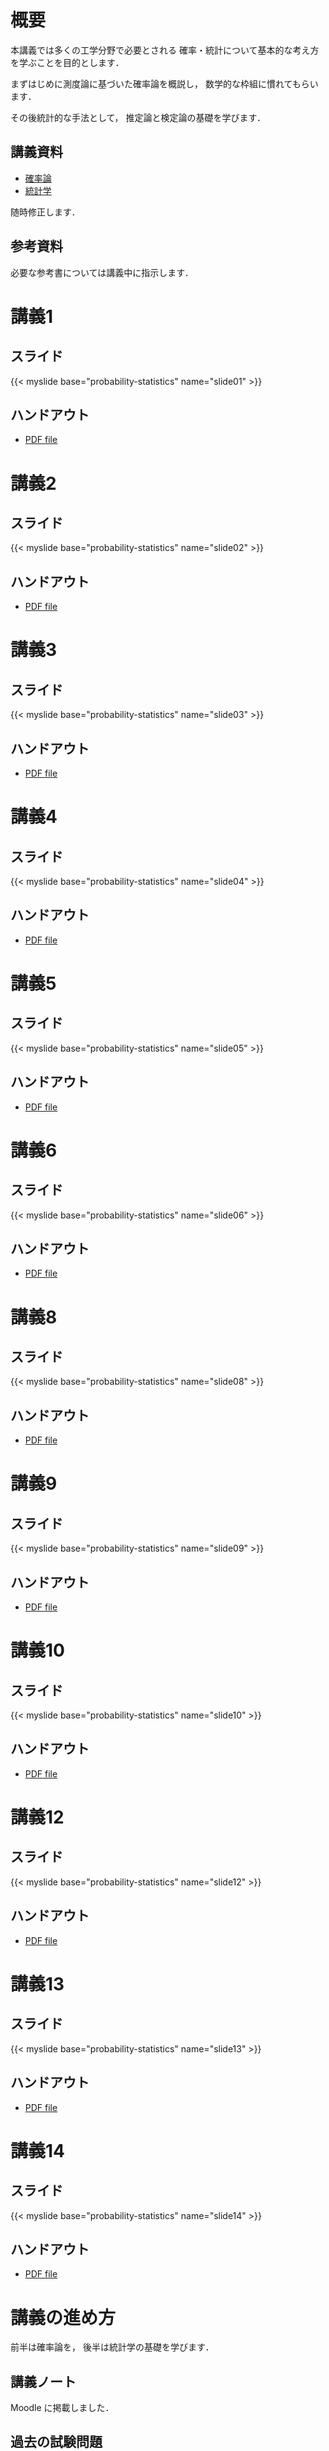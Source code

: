 #+HUGO_BASE_DIR: ./
#+HUGO_SECTION: page
#+HUGO_WEIGHT: auto
#+author: Noboru Murata
#+link: github https://noboru-murata.github.io/probability-statistics/
# C-c C-e H A (generate MDs for all subtrees)

* 概要
  :PROPERTIES:
  :EXPORT_FILE_NAME: _index
  :EXPORT_HUGO_SECTION: ./
  :EXPORT_DATE: <2020-03-18 Wed>
  :END:
  本講義では多くの工学分野で必要とされる
  確率・統計について基本的な考え方を学ぶことを目的とします．

  まずはじめに測度論に基づいた確率論を概説し，
  数学的な枠組に慣れてもらいます．

  その後統計的な手法として，
  推定論と検定論の基礎を学びます．

** 講義資料
   - [[github:pdfs/probability.pdf][確率論]]
   - [[github:pdfs/statistics.pdf][統計学]]
   随時修正します．

** 参考資料   
  必要な参考書については講義中に指示します．

* 講義1
  :PROPERTIES:
  :EXPORT_FILE_NAME: lecture01
  :EXPORT_DATE: <2020-04-01 Wed>
  :END:
** スライド
   #+html: {{< myslide base="probability-statistics" name="slide01" >}}
** ハンドアウト
   - [[github:pdfs/slide01.pdf][PDF file]]
   
* 講義2
  :PROPERTIES:
  :EXPORT_FILE_NAME: lecture02
  :EXPORT_DATE: <2020-04-01 Wed>
  :END:
** スライド
   #+html: {{< myslide base="probability-statistics" name="slide02" >}}
** ハンドアウト
   - [[github:pdfs/slide02.pdf][PDF file]]

* 講義3
  :PROPERTIES:
  :EXPORT_FILE_NAME: lecture03
  :EXPORT_DATE: <2020-04-01 Wed>
  :END:
** スライド
   #+html: {{< myslide base="probability-statistics" name="slide03" >}}
** ハンドアウト
   - [[github:pdfs/slide03.pdf][PDF file]]

* 講義4
  :PROPERTIES:
  :EXPORT_FILE_NAME: lecture04
  :EXPORT_DATE: <2020-04-01 Wed>
  :END:
** スライド
   #+html: {{< myslide base="probability-statistics" name="slide04" >}}
** ハンドアウト
   - [[github:pdfs/slide04.pdf][PDF file]]

* 講義5
  :PROPERTIES:
  :EXPORT_FILE_NAME: lecture05
  :EXPORT_DATE: <2020-04-01 Wed>
  :END:
** スライド
   #+html: {{< myslide base="probability-statistics" name="slide05" >}}
** ハンドアウト
   - [[github:pdfs/slide05.pdf][PDF file]]

* 講義6
  :PROPERTIES:
  :EXPORT_FILE_NAME: lecture06
  :EXPORT_DATE: <2020-04-01 Wed>
  :END:
** スライド
   #+html: {{< myslide base="probability-statistics" name="slide06" >}}
** ハンドアウト
   - [[github:pdfs/slide06.pdf][PDF file]]

* 講義8
  :PROPERTIES:
  :EXPORT_FILE_NAME: lecture08
  :EXPORT_DATE: <2020-04-01 Wed>
  :END:
** スライド
   #+html: {{< myslide base="probability-statistics" name="slide08" >}}
** ハンドアウト
   - [[github:pdfs/slide08.pdf][PDF file]]

* 講義9
  :PROPERTIES:
  :EXPORT_FILE_NAME: lecture09
  :EXPORT_DATE: <2020-04-01 Wed>
  :END:
** スライド
   #+html: {{< myslide base="probability-statistics" name="slide09" >}}
** ハンドアウト
   - [[github:pdfs/slide09.pdf][PDF file]]

* 講義10
  :PROPERTIES:
  :EXPORT_FILE_NAME: lecture10
  :EXPORT_DATE: <2020-04-01 Wed>
  :END:
** スライド
   #+html: {{< myslide base="probability-statistics" name="slide10" >}}
** ハンドアウト
   - [[github:pdfs/slide10.pdf][PDF file]]

* 講義12
  :PROPERTIES:
  :EXPORT_FILE_NAME: lecture12
  :EXPORT_DATE: <2020-04-01 Wed>
  :END:
** スライド
   #+html: {{< myslide base="probability-statistics" name="slide12" >}}
** ハンドアウト
   - [[github:pdfs/slide12.pdf][PDF file]]

* 講義13
  :PROPERTIES:
  :EXPORT_FILE_NAME: lecture13
  :EXPORT_DATE: <2020-04-01 Wed>
  :END:
** スライド
   #+html: {{< myslide base="probability-statistics" name="slide13" >}}
** ハンドアウト
   - [[github:pdfs/slide13.pdf][PDF file]]

* 講義14
  :PROPERTIES:
  :EXPORT_FILE_NAME: lecture14
  :EXPORT_DATE: <2020-04-01 Wed>
  :END:
** スライド
   #+html: {{< myslide base="probability-statistics" name="slide14" >}}
** ハンドアウト
   - [[github:pdfs/slide14.pdf][PDF file]]

* COMMENT お知らせ
  おしらせは以下を利用     

* 講義の進め方
  :PROPERTIES:
  :EXPORT_HUGO_SECTION: ./post
  :EXPORT_FILE_NAME: post1
  :EXPORT_DATE: <2020-04-01 Wed>
  :END:
  前半は確率論を，
  後半は統計学の基礎を学びます．

** 講義ノート
   Moodle に掲載しました．

** 過去の試験問題
   5年分 Moodle に掲載しました．

* スライドの使い方
  :PROPERTIES:
  :EXPORT_HUGO_SECTION: ./post
  :EXPORT_FILE_NAME: post2
  :EXPORT_DATE: <2020-08-27 Thu>
  :END:
  スライドは
  [[https://revealjs.com][reveal.js]]
  を使って作っています．
  
  スライドを click して "?" を入力すると
  shortcut key が表示されますが，
  これ以外にも以下の key などが使えます．

** フルスクリーン
   - f フルスクリーン表示
   - esc 元に戻る
** 黒板
   - w スライドと黒板の切り替え (toggle)
   - x/y チョークの色の切り替え (巡回)
   - c 消去
** メモ書き
   - e 編集モードの切り替え (toggle)
   - x/y ペンの色の切り替え (巡回)
   - c 消去
  
* COMMENT ローカル変数
# Local Variables:
# eval: (org-hugo-auto-export-mode)
# End:
